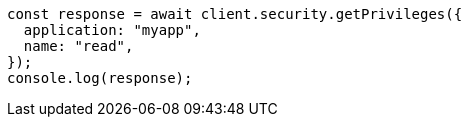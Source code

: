 // This file is autogenerated, DO NOT EDIT
// Use `node scripts/generate-docs-examples.js` to generate the docs examples

[source, js]
----
const response = await client.security.getPrivileges({
  application: "myapp",
  name: "read",
});
console.log(response);
----
